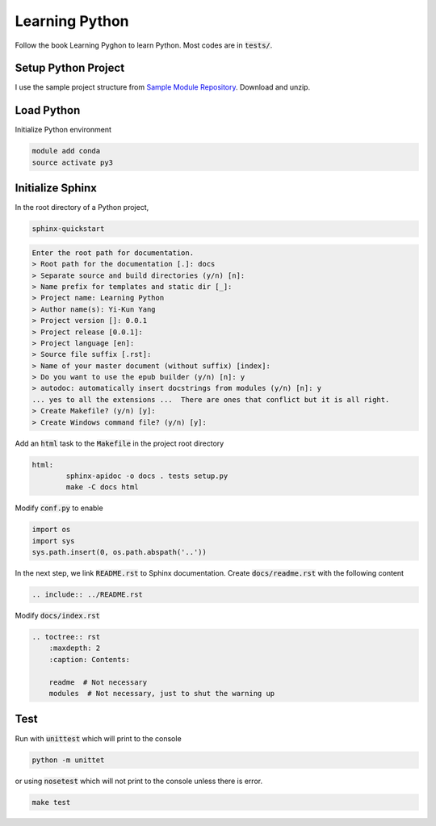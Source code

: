 Learning Python
===============
Follow the book Learning Pyghon to learn Python.  Most codes are in :code:`tests/`.

Setup Python Project
--------------------
I use the sample project structure from
`Sample Module Repository <https://github.com/kennethreitz/samplemod>`_.  Download and unzip.


Load Python
-----------
Initialize Python environment

.. code-block:: bash

    module add conda
    source activate py3

Initialize Sphinx
-----------------
In the root directory of a Python project,

.. code-block:: bash

    sphinx-quickstart

.. code-block:: text

    Enter the root path for documentation.
    > Root path for the documentation [.]: docs
    > Separate source and build directories (y/n) [n]:
    > Name prefix for templates and static dir [_]:
    > Project name: Learning Python
    > Author name(s): Yi-Kun Yang
    > Project version []: 0.0.1
    > Project release [0.0.1]:
    > Project language [en]:
    > Source file suffix [.rst]:
    > Name of your master document (without suffix) [index]:
    > Do you want to use the epub builder (y/n) [n]: y
    > autodoc: automatically insert docstrings from modules (y/n) [n]: y
    ... yes to all the extensions ...  There are ones that conflict but it is all right.
    > Create Makefile? (y/n) [y]:
    > Create Windows command file? (y/n) [y]:

Add an :code:`html` task to the :code:`Makefile` in the project root directory

.. code-block:: makefile

    html:
	    sphinx-apidoc -o docs . tests setup.py
	    make -C docs html

Modify :code:`conf.py` to enable

.. code-block:: python

    import os
    import sys
    sys.path.insert(0, os.path.abspath('..'))

In the next step, we link :code:`README.rst` to Sphinx documentation.
Create :code:`docs/readme.rst` with the following content

.. code-block:: rst

    .. include:: ../README.rst

Modify :code:`docs/index.rst`

.. code-block:: rst

    .. toctree:: rst
        :maxdepth: 2
        :caption: Contents:

        readme  # Not necessary
        modules  # Not necessary, just to shut the warning up

Test
----
Run with :code:`unittest` which will print to the console

.. code-block:: bash

    python -m unittet

or using :code:`nosetest` which will not print to the console unless there is error.

.. code-block:: sh

    make test


